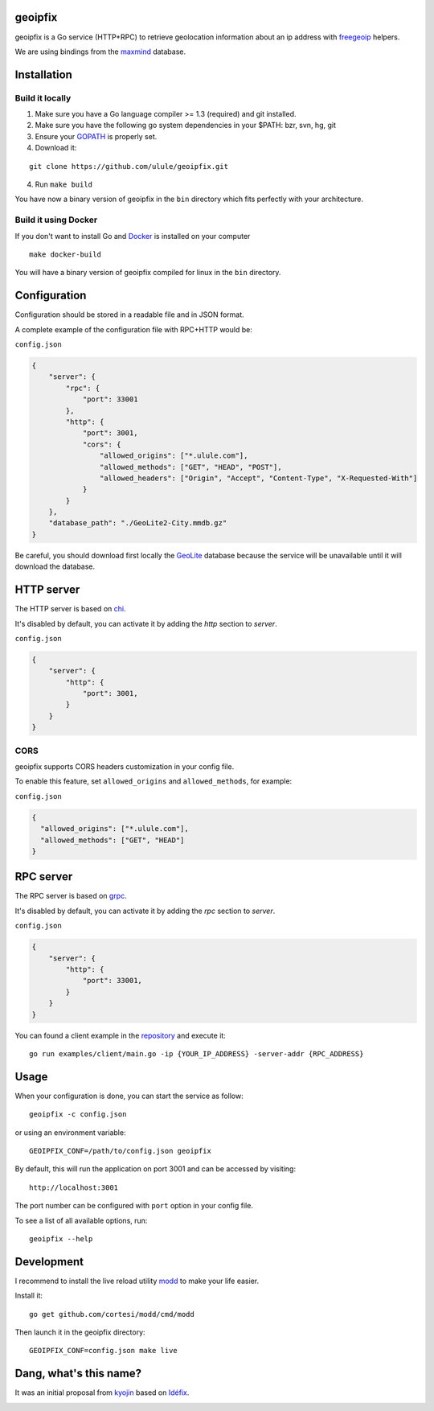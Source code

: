 geoipfix
=====

geoipfix is a Go service (HTTP+RPC) to retrieve geolocation information
about an ip address with freegeoip_ helpers.

We are using bindings from the maxmind_ database.

Installation
============

Build it locally
----------------

1. Make sure you have a Go language compiler >= 1.3 (required) and git installed.
2. Make sure you have the following go system dependencies in your $PATH: bzr, svn, hg, git
3. Ensure your GOPATH_ is properly set.
4. Download it:

::

    git clone https://github.com/ulule/geoipfix.git

4. Run ``make build``

You have now a binary version of geoipfix in the ``bin`` directory which
fits perfectly with your architecture.

Build it using Docker
---------------------

If you don't want to install Go and Docker_ is installed on your computer

::

    make docker-build

You will have a binary version of geoipfix compiled for linux in the ``bin`` directory.

Configuration
=============

Configuration should be stored in a readable file and in JSON format.

A complete example of the configuration file with RPC+HTTP would be:

``config.json``

.. code-block:: json

    {
        "server": {
            "rpc": {
                "port": 33001
            },
            "http": {
                "port": 3001,
                "cors": {
                    "allowed_origins": ["*.ulule.com"],
                    "allowed_methods": ["GET", "HEAD", "POST"],
                    "allowed_headers": ["Origin", "Accept", "Content-Type", "X-Requested-With"]
                }
            }
        },
        "database_path": "./GeoLite2-City.mmdb.gz"
    }

Be careful, you should download first locally the GeoLite_ database because the service
will be unavailable until it will download the database.

HTTP server
===========

The HTTP server is based on chi_.

It's disabled by default, you can activate it by adding the `http` section to `server`.

``config.json``

.. code-block:: json

    {
        "server": {
            "http": {
                "port": 3001,
            }
        }
    }

CORS
----

geoipfix supports CORS headers customization in your config file.

To enable this feature, set ``allowed_origins`` and ``allowed_methods``,
for example:

``config.json``

.. code-block:: json

    {
      "allowed_origins": ["*.ulule.com"],
      "allowed_methods": ["GET", "HEAD"]
    }

RPC server
===========

The RPC server is based on grpc_.

It's disabled by default, you can activate it by adding the `rpc` section to `server`.

``config.json``

.. code-block:: json

    {
        "server": {
            "http": {
                "port": 33001,
            }
        }
    }

You can found a client example in the `repository <examples/client/main.go>`_ and execute it:

::

    go run examples/client/main.go -ip {YOUR_IP_ADDRESS} -server-addr {RPC_ADDRESS}

Usage
=====

When your configuration is done, you can start the service as follow:

::

    geoipfix -c config.json

or using an environment variable:

::

    GEOIPFIX_CONF=/path/to/config.json geoipfix

By default, this will run the application on port 3001 and can be accessed by visiting:

::

    http://localhost:3001

The port number can be configured with ``port`` option in your config file.

To see a list of all available options, run:

::

    geoipfix --help

Development
===========

I recommend to install the live reload utility modd_ to make your life easier.

Install it:

::

    go get github.com/cortesi/modd/cmd/modd

Then launch it in the geoipfix directory:

::

    GEOIPFIX_CONF=config.json make live


.. _GOPATH: http://golang.org/doc/code.html#GOPATH
.. _GeoLite: http://geolite.maxmind.com/download/geoip/database/GeoLite2-City.mmdb.gz
.. _freegeoip: https://github.com/fiorix/freegeoip
.. _maxmind: https://www.maxmind.com/fr/home
.. _modd: https://github.com/cortesi/modd
.. _chi: https://github.com/go-chi/chi
.. _grpc: https://grpc.io/
.. _Docker: https://docker.com

Dang, what's this name?
=======================

It was an initial proposal from `kyojin <https://github.com/kyojin>`_ based on `Idéfix <https://en.wikipedia.org/wiki/Dogmatix>`_.

.. image:: https://media.giphy.com/media/Ob7p7lDT99cd2/giphy.gif

